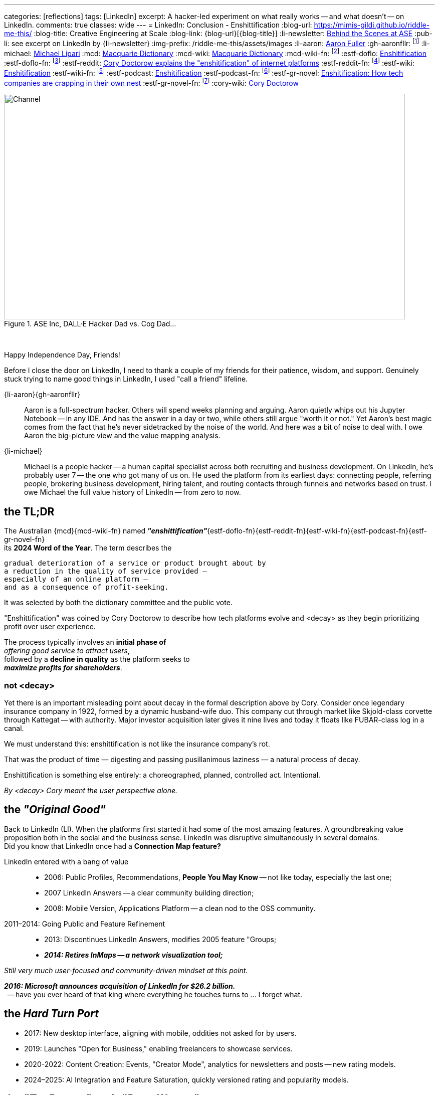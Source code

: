 ---
categories: [reflections]
tags: [LinkedIn]
excerpt: A hacker-led experiment on what really works -- and what doesn’t -- on LinkedIn.
comments: true
classes: wide
---
= LinkedIn: Conclusion - Enshittification
:blog-url: https://mimis-gildi.github.io/riddle-me-this/
:blog-title: Creative Engineering at Scale
:blog-link: {blog-url}[{blog-title}]
:li-newsletter: https://www.linkedin.com/newsletters/behind-the-scenes-at-ase-7074840676026208257[Behind the Scenes at ASE,window=_blank,opts=nofollow]
:pub-li: see excerpt on LinkedIn by {li-newsletter}
:img-prefix: /riddle-me-this/assets/images
:li-aaron: https://www.linkedin.com/in/aaron-fuller-32776910b/[Aaron Fuller]
:gh-aaronfllr: footnote:[GitHub User home: https://github.com/aaronfllr[Aaron Fuller,window=_blank]]
:li-michael: https://www.linkedin.com/in/michaellipari/[Michael Lipari]
:mcd: https://www.macquariedictionary.com.au/[Macquarie Dictionary]
:mcd-wiki: https://en.wikipedia.org/wiki/Macquarie_Dictionary/[Macquarie Dictionary,window=_blank]
:mcd-wiki-fn: footnote:[The {mcd-wiki} Wikipedia page]
:estf-doflo: https://doflo.com/blog/what-is-enshitification-and-can-we-stop-it[Enshitification,window=_blank]
:estf-doflo-fn: footnote:[doFlo {estf-doflo} Explanation]
:estf-reddit: https://www.reddit.com/r/medicine/comments/10hyf7m/cory_doctorow_explains_the_enshitification_of/[Cory Doctorow explains the "enshitification" of internet platforms,window=_blank]
:estf-reddit-fn: footnote:[Reddit - {estf-reddit} discussion thread; The mechanism also seems highly relevant to US healthcare policy]
:estf-wiki: https://en.wikipedia.org/wiki/Enshitification[Enshitification,window=_blank]
:estf-wiki-fn: footnote:[Wikipedia - {estf-wiki} main article]
:estf-podcast: https://www.wnycstudios.org/podcasts/otm/projects/enshitification[Enshitification,window=_blank]
:estf-podcast-fn: footnote:[WNYC Podcast - {estf-podcast} a 3-part podcast explanation]
:estf-gr-novel: https://www.witchdoctor.co.nz/2025/enshitification-how-tech-companies-are-crapping-in-their-own-nest/[Enshitification: How tech companies are crapping in their own nest,window=_blank]
:estf-gr-novel-fn: footnote:[WitchDoctor - {estf-gr-novel} a graphic novel]
:cory-wiki: https://en.wikipedia.org/wiki/Cory_Doctorow[Cory Doctorow,window=_blank]

.ASE Inc, DALL·E Hacker Dad vs. Cog Dad...
[#img-devs]
image::{img-prefix}/devs.png[Channel,800,450]

{nbsp}

Happy Independence Day, Friends!

Before I close the door on LinkedIn,
I need to thank a couple of my friends for their patience, wisdom, and support.
Genuinely stuck trying to name good things in LinkedIn, I used "call a friend" lifeline.

{li-aaron}{gh-aaronfllr}::

Aaron is a full-spectrum hacker.
Others will spend weeks planning and arguing.
Aaron quietly whips out his Jupyter Notebook -- in any IDE.
And has the answer in a day or two, while others still argue "worth it or not."
Yet Aaron’s best magic comes from the fact that he’s never sidetracked by the noise of the world.
And here was a bit of noise to deal with.
I owe Aaron the big-picture view and the value mapping analysis.

{li-michael}::

Michael is a people hacker -- a human capital specialist across both recruiting and business development.
On LinkedIn, he’s probably user 7 -- the one who got many of us on.
He used the platform from its earliest days:
connecting people, referring people, brokering business development, hiring talent,
and routing contacts through funnels and networks based on trust.
I owe Michael the full value history of LinkedIn -- from zero to now.

== the TL;DR

The Australian {mcd}{mcd-wiki-fn} named *_"enshittification"_*{estf-doflo-fn}{estf-reddit-fn}{estf-wiki-fn}{estf-podcast-fn}{estf-gr-novel-fn} +
its *2024 Word of the Year*. The term describes the

 gradual deterioration of a service or product brought about by
 a reduction in the quality of service provided —
 especially of an online platform —
 and as a consequence of profit-seeking.

It was selected by both the dictionary committee and the public vote.

"Enshittification" was coined by Cory Doctorow to describe how tech platforms evolve and <decay> as they begin prioritizing profit over user experience.

The process typically involves an *initial phase of* +
_offering good service to attract users_, +
followed by a *decline in quality* as the platform seeks to +
*_maximize profits for shareholders_*.

=== not <decay>

Yet there is an important misleading point about decay in the formal description above by Cory.
Consider once legendary insurance company in 1922, formed by a dynamic husband-wife duo.
This company cut through market like Skjold-class corvette through Kattegat -- with authority.
Major investor acquisition later gives it nine lives and today it floats like FUBAR-class log in a canal.

We must understand this: enshittification is not like the insurance company’s rot.

That was the product of time — digesting and passing pusillanimous laziness — a natural process of decay.

Enshittification is something else entirely: a choreographed, planned, controlled act. Intentional.

_By <decay> Cory meant the user perspective alone._

== the _"Original Good"_

Back to LinkedIn (LI).
When the platforms first started it had some of the most amazing features.
A groundbreaking value proposition both in the social and the business sense.
LinkedIn was disruptive simultaneously in several domains. +
Did you know that LinkedIn once had a *Connection Map feature?*

LinkedIn entered with a bang of value::

* 2006: Public Profiles, Recommendations, *People You May Know* -- not like today, especially the last one;
* 2007 LinkedIn Answers -- a clear community building direction;
* 2008: Mobile Version, Applications Platform -- a clean nod to the OSS community.

2011–2014: Going Public and Feature Refinement::

* 2013: Discontinues LinkedIn Answers, modifies 2005 feature "Groups;
* *_2014: Retires InMaps -- a network visualization tool;_*

_Still very much user-focused and community-driven mindset at this point._

*_2016: Microsoft announces acquisition of LinkedIn for $26.2 billion._*  +
{nbsp} -- have you ever heard of that king where everything he touches turns to ... I forget what.

== the _Hard Turn Port_

* 2017: New desktop interface, aligning with mobile, oddities not asked for by users.
* 2019: Launches "Open for Business," enabling freelancers to showcase services.
* 2020-2022: Content Creation: Events, "Creator Mode", analytics for newsletters and posts -- new rating models.
* 2024–2025: AI Integration and Feature Saturation, quickly versioned rating and popularity models.

== the _"Tor Bazaar" and _"Deep Waters"_

In a way, it is unfair to call out acquisition as the culprit as users were bullied in preparation for acquisition as well.
Let's just look at user community most criticized change:

* 2013: Retirement of LinkedIn Answers, removing a Q&A feature most valued by users.
* 2014: Discontinuation of InMaps, eliminating a tool for visualizing professional networks.
* 2017: Removal of contact tagging and filtering features, further reducing user control.
* 2021: Termination of LinkedIn Stories, a short-lived feature aimed at sharing brief updates.

But the whole story again is better told by the scene of the hacker collective.
You see, there's is constant tug of war between *_hackers_* and *_crackers_*.
Crackers are opportunistic criminal finding vulnerabilities and stealing data for sale.
Hacker fix vulnerabilities closing the door for another to be opened by crackers.
These two groups of people despise each other, watch each other, and are connected at the hip.
Watching the dynamic of both tells you the story marketing is trying to hide.

In the Tor community bazaars where data leaks are bought and sold by crackers, there's a deep, dark, and slow water.
It's an undercurrent of both hackers and cracker watching the field for different information.
And it's constant.
Crackers look for things to steal and sell, each other, and hunt for hackers.
And hackers look for trouble signs in corporate culture and criminal trends.
So let's go through the most important events in the life of LinkedIn.

== 2011 -- long Road to ... Kakistocracy

In 2012 a devastating data breech leaking 6 million user passwords slams LinkedIn like a train.
Oh, but this began long before 2011. By 2010, this was a fine company running thick on hacker power.
Testament to that are the early technologies coming from the shop to the scene.
Everyone has heard about Kafka by now.
Even one such magic is enough to pinnacle a team to the top of the scene.
But the list was massive: Azkaban, Rest.LI, Pegasus, Helix, Samza, Gobblin
-- and these are just the ones wildly popular today.
The actual scene demos were in dozens. Shy hackers show and tell incredible tech in bars with a chalk board.
Even until this day LI is still rolling out the tech from those early days.
My favorite was LiX (LinkedIn Experimentation) -- A/B testing framework and everchanging toolbag.
I'm crazy about testing and have tugged on everything under the sun, but even I was moved by LiX.
Yet all this magic also paints a big fat cracker bullseye on company's back.

What I just shared so far is only possible py perfect Community of Practice and a large synergetic hacker collective.
Which means these people were really close to each other.
So, when in preparation for monetization and investment a lot of new,
less competent people joined the company to "set the direction to profit."
As you can imagine, hackers didn't like all the marginalization and replacement by cogs and muggle.
The first drops to Tor were from the new team.
And these were painful and cultural in nature.
By 2012 LI was fast on the way replacing thinkers with obedience.
Entire teams resigned.
And this left holes.
Infrastructure components with entire teams of IQ too low to understand what's in production.

Interestingly enough, none of this bothered the upper management. "Money solves all problems" was the mindset.
If you read the story of Kafka, a personal drama and a story of grief and distention, here, I told you a secret --
that's where it is coming from. But LI pressed on. Against the brains that built the company.
The 2012 was simply inevitable.

Now, if one would that that it raised alarm bell, one would be wrong.
Microsoft infusion or money and culture greatly accelerated the process.
Because Microsoft is the very definition of "vulnerability."

* 2017: 117 million credentials, and a discovery that leaking had never stopped.
* 2018: First "bad API" Scraping incident. Technically legal. Nevertheless incompetence born.
* 2021: 700 million users profile data on sale, actively updated. M$ reporting fixed 😁
* 2024: Scraping and spoofing Arms Race: publicly discovered the leaking never stopped.

Perhaps this help to understand Joe's position on LI data in the first story.
He runs a security company. Hackers never respected incompetence.
By his moral codex -- LinkedIn is an open database.
Because if LI wanted that stopped, they would have done something about it.
Joe might as well believe that leaking is LinkedIn's business model.

Contrary to popular hacker beliefs, Microsoft didn't break LinkedIn.
They just brought the culture and the means of sweeping stuff under the rug.
Hey, but everyone loves a good villain.
And EvilCorp is always the best one.

So, now you have the backstory.

== the "Reality on the Ground"

The important question is what's in it for us, the mere mortals?
Let us then start with the basic facts.

LinkedIn is wildly profitable, the Loss Leader Model, currently::
. Premium Subscriptions (Gasoline): profitable with margin, expensing ALL infrastructure.
. Marketing Solutions (Staples): $7B per year, in the current cycle.
. Talent Solutions (The Candy): Microsoft will never tell you this.

What does this mean? LinkedIn runs on loss leader model, like your neighborhood gas station.
They will sell gasoline ever at aloos, and bolt on all expenses to it.
The te staples, like milk and egs will have a small margin.
But the candy and the cookies will be the cash cow.
In the LinkedIn world, even the gasoline makes profit having paid for all the infrastructure.
Just think about it. No matter what they do to you and I their net margins go up.

We can immediately conclude that we have here::
. A monopoly on professional identity market;
. And, a hated incumbent.

Looks to be a very opportune situation for a hacker collective.
However, mind you:

We also have::
. A user and business data hoarder;
. Pay-to-Play casino boss;
. Bait-and-Switch gamer.
. A Surveillance Paragon;
. Business Development Operating System;
. And a revenue Trojan Horse.

Sure, a few hackers can launch a Minimum Lovable Product in under a year.
All the love the LinkedIn once promised to be.
And that would get up to a hundreds million dollars per year in a heartbeat.
And here, a whole different game would begin, the kind these hackers haven't seen before.
From here a slow and hard rise to the top can change your company too.

It's worth to remember this::
* It doesn't matter how good your software service is.
* It only matters how good you *business model* is.

Certainly, given room the same hackers can make the LinkedIn just a good as well.
But there is absolutely no interest in doing so.
Case and point -- do you use Windows? I don't. So what?


== the "Good in LinkedIn"

I was going to celebrate finding my long lost friend on LinkedIn as my only positive.
She's an incredible person and a great hacker I haven't talked to or coded with for two decades.
And I pinned her on LinkedIn -- she's responded.
I was so happy that I went and told my whole family about it.

*But I didn't find her on LinkedIn!* LinkedIn did nothing for me here.
I found her in my LinkedIn data export that I analyze with my DataSpell IDE and Pandas.
She had few connections and no activity. No profile picture.
And in my natural interaction with the UX -- it would never show her to me.
I'd need to filter my connections list manually, pushing buttons.
Well, I can do that much better in Jupyter Notebook.

This isn't it. But there are a few cool use cases yet.

ToDo: Michael explained that LI is a perfect rolodex for him.

ToDo: Ask Saga what else is good here.

And there is yet one more wildly useful feature: LinkedIn is EASILY Gamed.
Remember what Joe did in the first story?
He played a Sycophant model. And he automated it.
Not only it was easy but it also was wildly successful.
Perhaps the best feature of LinkedIn for a hacker is *exploitability.*
And that is the only solid options I see here.
*_Game the game!_*

== Conclusions

LinkedIn is not a villain on the block.
It's a properly opportunistic business, just like every healthy business should be.
It functions by exploiting the psychological and social vulnerability of the *_American Employee Culture._*
And somehow that exploit fits well in many other countries on the planet.
Founders and all kinds of hackers are excluded from this market.
That's why more than 90% of my hacker friends don't have a LinkedIn account.
(Except for Joe, he now has a large one.)

There is a very large untapped opportunity here.
I've been running analytics since the experiment.
And I estimate that a wide-open market is worth about 13% of LinkedIn at a MINIMUM.
The are founding hackers and competence shops, people who will never use LinkedIn.
At the moment they have nothing of value available to them.

Here, it's worth to remember how sales actually work in nature::
. There are people who will NEVER buy from you.
. There are people who will buy with your effort.
. And there are people who will ALWAYS buy from you.

The last group is known as a "Natural Customer".
Every startup I help hackers raise, dozens till date, I always harp this point down hard.
There is a hard and an easy ways to do things.
Knowledge, learning, thinking, testing -- make easy.

. Always target you Natural Customer first.
. Revenue early, as early as possible -- before product, if you can.
. Expand outreach on your Natural Customer first, before marketing stratified.
. Always seek out other hackers.

In this case, other hackers are the natural customer.
Let me know if you want to launch.
Maybe I will join you.

Happy long weekend!
